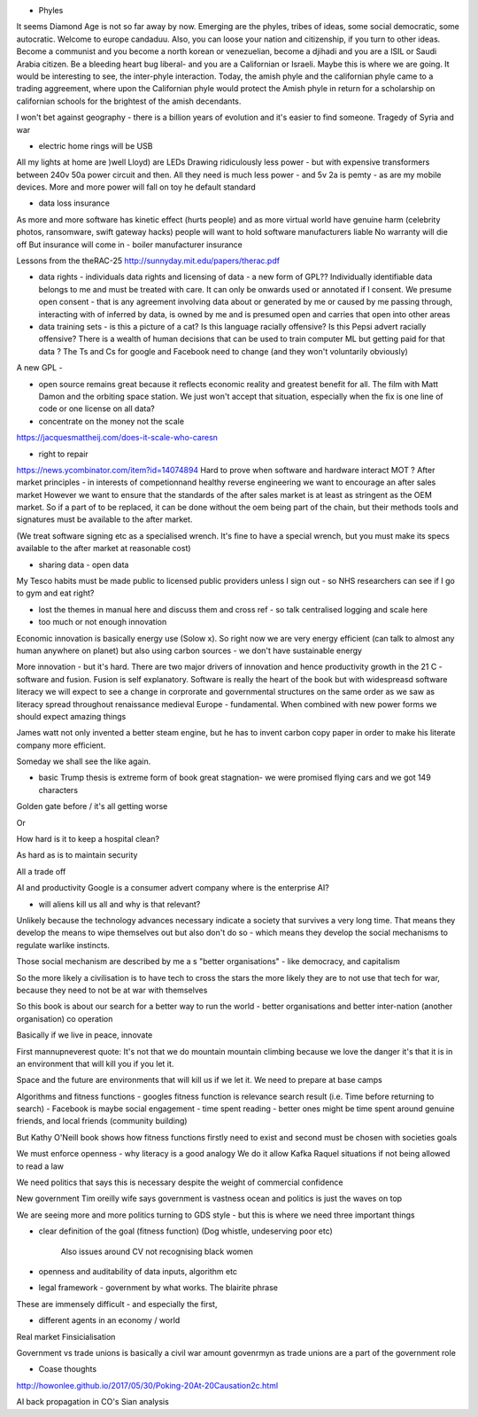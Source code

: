 - Phyles
It seems Diamond Age is not so far away by now. Emerging are the phyles, tribes of ideas, some social democratic, some autocratic. Welcome to europe candaduu.
Also, you can loose your nation and citizenship, if you turn to other ideas. Become a communist and you become a north korean or venezuelian, become a djihadi and you are a ISIL or Saudi Arabia citizen. Be a bleeding heart bug liberal- and you are a Californian or Israeli. Maybe this is where we are going.
It would be interesting to see, the inter-phyle interaction. Today, the amish phyle and the californian phyle came to a trading aggreement, where upon the Californian phyle would protect the Amish phyle in return for a scholarship on californian schools for the brightest of the amish decendants.

I won't bet against geography - there is a billion years of evolution and it's easier to find someone. Tragedy of Syria and war


- electric home rings will be USB
All my lights at home are )well Lloyd) are LEDs
Drawing ridiculously less power - but with expensive transformers between 240v 50a power circuit and then. All they need is much less power - and 5v 2a is pemty - as are my mobile devices. More and more power will fall on toy he default standard


- data loss insurance
As more and more software has kinetic effect (hurts people) and as more virtual world have genuine harm (celebrity photos, ransomware, swift gateway hacks) people will want to hold software manufacturers liable
No warranty will die off
But insurance will come in - boiler manufacturer insurance

Lessons from the theRAC-25
http://sunnyday.mit.edu/papers/therac.pdf

- data rights - individuals data rights and licensing of data - a new form of GPL?? Individually identifiable data belongs to me and must be treated with care. It can only be onwards used or annotated if I consent. We presume open consent - that is any agreement involving data about or generated by me or caused by me passing through, interacting with of inferred by data, is owned by me and is presumed open and carries that open into other areas



- data training sets - is this a picture of a cat? Is this language racially offensive? Is this Pepsi advert racially offensive? There is a wealth of human decisions that can be used to train computer ML but getting paid for that data ? The Ts and Cs for google and Facebook need to change (and they won't voluntarily obviously)

A new GPL - 

- open source remains great because it reflects economic reality and greatest benefit for all. The film with Matt Damon and the orbiting space station. We just won't accept that situation, especially when the fix is one line of code or one license on all data? 

- concentrate on the money not the scale 
https://jacquesmattheij.com/does-it-scale-who-caresn

- right to repair
https://news.ycombinator.com/item?id=14074894
Hard to prove when software and hardware interact
MOT ? 
After market principles - in interests of competionnand healthy reverse engineering we want to encourage an after sales market
However we want to ensure that the standards of the after sales market is at least as stringent as the OEM market. 
So if a part of to be replaced, it can be done without the oem being part of the chain, but their methods tools and signatures must be available to the after market.

(We treat software signing etc as a specialised wrench. It's fine to have a special wrench, but you must make its specs available to the after market at reasonable cost)



- sharing data - open data
My Tesco habits must be made public to licensed public providers unless I sign out - so NHS researchers can see if I go to gym and eat right? 


- lost the themes in manual here and discuss them and cross ref - so talk centralised logging and scale here 

- too much or not enough innovation
Economic innovation is basically energy use (Solow x). So right now we are very energy efficient (can talk to almost any human anywhere on planet) but also using carbon sources - we don't have sustainable energy

More innovation - but it's hard. There are two major drivers of innovation and hence productivity growth in the 21 C - software and fusion. Fusion is self explanatory. Software is really the heart of the book but with widespreasd software literacy we will expect to see a change in corprorate and governmental structures on the same order as we saw as literacy spread throughout renaissance medieval Europe - fundamental. When combined with new power forms we should expect amazing things

James watt not only invented a better steam engine, but he has to invent carbon copy paper in order to make his literate company more efficient.

Someday we shall see the like again. 

- basic Trump thesis is extreme form of book great stagnation- we were promised flying cars and we got 149 characters 
Golden gate before / it's all getting worse

Or

How hard is it to keep a hospital clean?

As hard as is to maintain security

All a trade off 

AI and productivity 
Google is a consumer advert company where is the enterprise AI? 


- will aliens kill  us all and why is that relevant?
Unlikely because the technology advances necessary indicate a society that survives a very long time. That means they develop the means to wipe themselves out but also don't do so - which means they develop the social mechanisms to regulate warlike instincts.

Those social mechanism are described by me a s "better organisations" - like democracy, and capitalism

So the more likely a civilisation is to have tech to cross the stars the more likely they are to not use that tech for war, because they need to not be at war with themselves

So this book is about our search for a better way to run the world - better organisations and better inter-nation (another organisation) co operation

Basically if we live in peace, innovate 

First mannupneverest quote:
It's not that we do mountain mountain climbing because we love the danger it's that it is in an environment that will kill you if you let it.

Space and the future are environments that will kill us if we let it.  We need to prepare at base camps



Algorithms and fitness functions
- googles fitness function is relevance search result (i.e. Time before returning to search)
- Facebook is maybe social engagement - time spent reading
- better ones might be time spent around genuine friends, and local friends (community building)

But Kathy O'Neill book shows how fitness functions firstly need to exist and second must be chosen with societies goals

We must enforce openness - why literacy is a good analogy
We do  it allow Kafka Raquel situations if not being allowed to read a law

We need politics that says this is necessary despite the weight of commercial confidence 


New government
Tim oreilly wife says government is vastness ocean and politics is just the waves on top

We are seeing more and more politics turning to GDS style - but this is where we need three important things 

- clear definition of the goal (fitness function)
  (Dog whistle, undeserving poor etc)
   Also issues around CV not recognising black women
   
- openness and auditability of data inputs, algorithm etc

- legal framework - government by what works. The blairite phrase

These are immensely difficult - and especially the first,


- different agents in an economy / world
Real market 
Finsicialisation

Government vs trade unions is basically a civil war amount govenrmyn as trade unions are a part of the government role


- Coase thoughts
http://howonlee.github.io/2017/05/30/Poking-20At-20Causation2c.html

AI back propagation in CO's Sian analysis
